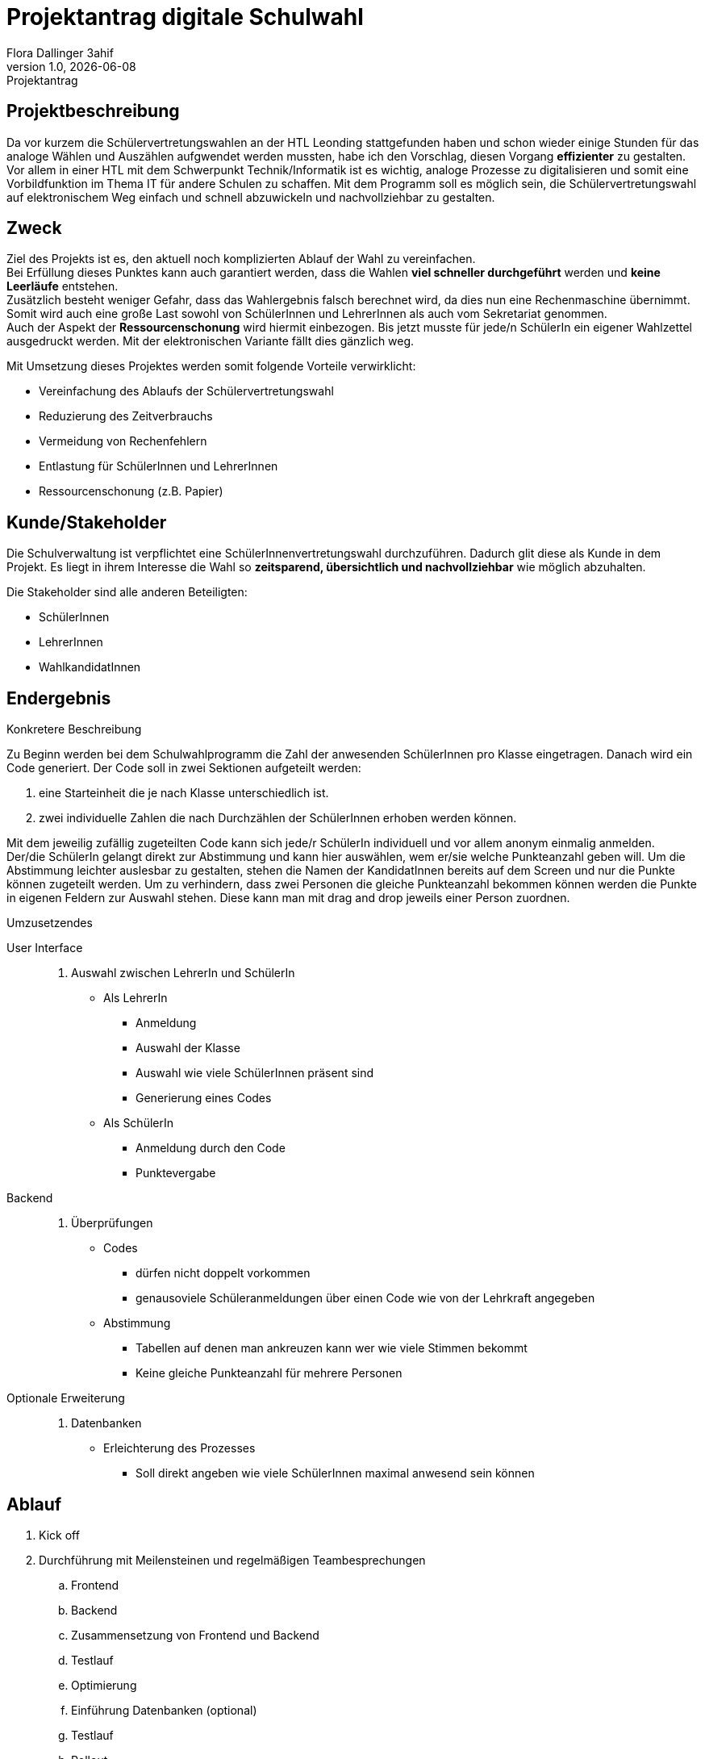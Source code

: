 = Projektantrag digitale Schulwahl
Flora Dallinger 3ahif
1.0, {docdate}: Projektantrag
ifndef::imagesdir[:imagesdir: images]
:icons: font

== Projektbeschreibung
Da vor kurzem die Schülervertretungswahlen an der HTL Leonding stattgefunden haben und schon
wieder einige Stunden für das analoge Wählen und Auszählen aufgwendet werden mussten, habe ich den Vorschlag,
diesen Vorgang **effizienter** zu gestalten. +
Vor allem in einer HTL mit dem Schwerpunkt Technik/Informatik ist es wichtig, analoge Prozesse zu digitalisieren
und somit eine Vorbildfunktion im Thema IT für andere Schulen zu schaffen. Mit dem Programm soll es möglich sein,
die Schülervertretungswahl auf elektronischem Weg einfach und schnell abzuwickeln und nachvollziehbar zu gestalten.

== Zweck
Ziel des Projekts ist es, den aktuell noch komplizierten Ablauf der Wahl zu vereinfachen.  +
Bei Erfüllung dieses Punktes kann auch garantiert werden, dass die Wahlen **viel schneller durchgeführt** werden und **keine Leerläufe** entstehen. +
Zusätzlich besteht weniger Gefahr, dass das Wahlergebnis falsch berechnet wird, da dies nun eine Rechenmaschine
übernimmt. Somit wird auch eine große Last sowohl von SchülerInnen und LehrerInnen als auch vom Sekretariat genommen. +
Auch der Aspekt der **Ressourcenschonung** wird hiermit einbezogen. Bis jetzt musste für jede/n SchülerIn ein eigener Wahlzettel
ausgedruckt werden. Mit der elektronischen Variante fällt dies gänzlich weg.

Mit Umsetzung dieses Projektes werden somit folgende Vorteile verwirklicht:


* Vereinfachung des Ablaufs der Schülervertretungswahl
* Reduzierung des Zeitverbrauchs
* Vermeidung von Rechenfehlern
* Entlastung für SchülerInnen und LehrerInnen
* Ressourcenschonung (z.B. Papier)

== Kunde/Stakeholder
Die Schulverwaltung ist verpflichtet eine SchülerInnenvertretungswahl durchzuführen. Dadurch glit diese als Kunde in dem Projekt.
Es liegt in ihrem Interesse die Wahl so **zeitsparend, übersichtlich und nachvollziehbar** wie möglich abzuhalten.

Die Stakeholder sind alle anderen Beteiligten:

* SchülerInnen
* LehrerInnen
* WahlkandidatInnen

== Endergebnis
.Konkretere Beschreibung
Zu Beginn werden bei dem Schulwahlprogramm die Zahl der anwesenden SchülerInnen pro Klasse eingetragen.
Danach wird ein Code generiert. Der Code soll in zwei Sektionen aufgeteilt werden:

. eine Starteinheit die je nach Klasse unterschiedlich ist.
. zwei individuelle Zahlen die nach Durchzählen der SchülerInnen erhoben werden können.

Mit dem jeweilig zufällig zugeteilten Code kann sich jede/r SchülerIn individuell und vor allem anonym einmalig anmelden. +
Der/die SchülerIn gelangt direkt zur Abstimmung und kann hier auswählen, wem er/sie welche Punkteanzahl geben will.
Um die Abstimmung leichter auslesbar zu gestalten, stehen die Namen der KandidatInnen bereits auf dem Screen und nur die
Punkte können zugeteilt werden. Um zu verhindern, dass zwei Personen die gleiche Punkteanzahl bekommen können werden
die Punkte in eigenen Feldern zur Auswahl stehen. Diese kann man mit drag and drop jeweils einer Person zuordnen.


.Umzusetzendes
User Interface::
. Auswahl zwischen LehrerIn und SchülerIn
* Als LehrerIn
** Anmeldung
** Auswahl der Klasse
** Auswahl wie viele SchülerInnen präsent sind
** Generierung eines Codes
* Als SchülerIn
** Anmeldung durch den Code
** Punktevergabe
Backend::
. Überprüfungen
* Codes
** dürfen nicht doppelt vorkommen
** genausoviele Schüleranmeldungen über einen Code wie von der Lehrkraft angegeben
* Abstimmung
** Tabellen auf denen man ankreuzen kann wer wie viele Stimmen bekommt
** Keine gleiche Punkteanzahl für mehrere Personen
Optionale Erweiterung::
. Datenbanken
* Erleichterung des Prozesses
** Soll direkt angeben wie viele SchülerInnen maximal anwesend sein können

== Ablauf
. Kick off
. Durchführung mit Meilensteinen und regelmäßigen Teambesprechungen
.. Frontend
.. Backend
.. Zusammensetzung von Frontend und Backend
.. Testlauf
.. Optimierung
.. Einführung Datenbanken (optional)
.. Testlauf
.. Rollout



== Ressourcen
Meiner Schätzung nach wird ein Team von **mindestens 2 bis maximal 4 Personen** benötigt. Innbegriffen ist eine **Projektleitung**.
Zusätzlich ist **ein/e ProjektkoordinatorIn** zu bestimmen, der/die sich um die jährliche Abwicklung der Schulwahl kümmert. +
Zeitlich wird mit einem Aufwand für die Umsetzung von **15 Personentagen** (1 pt = 8h) gerechnet.


== Konsequenzen bei Nichtdurchführung
Bei Nichtdurchführung des Projektes wird sich am aktuellen Ablauf der Wahlen nur wenig ändern. +
Ohne die Digitalisierung werden nur kleine Verbesserungen möglich sein während mit der Digitalisierung die **Effizienz und
Zeitersparnis enorm steigen** werden.


== Quellen
* Erfahrung im Ferialpraktikum der Solvistas GmbH
* Das Buch 'Systemplanung und Projektentwicklung'
* https://asciidoctor.org/docs/asciidoc-writers-guide/[*Asciidoc Tutorial*^]
